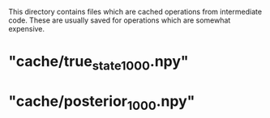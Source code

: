 This directory contains files which are cached operations from intermediate code.
These are usually saved for operations which are somewhat expensive.

* "cache/true_state_1000.npy"



* "cache/posterior_1000.npy"

